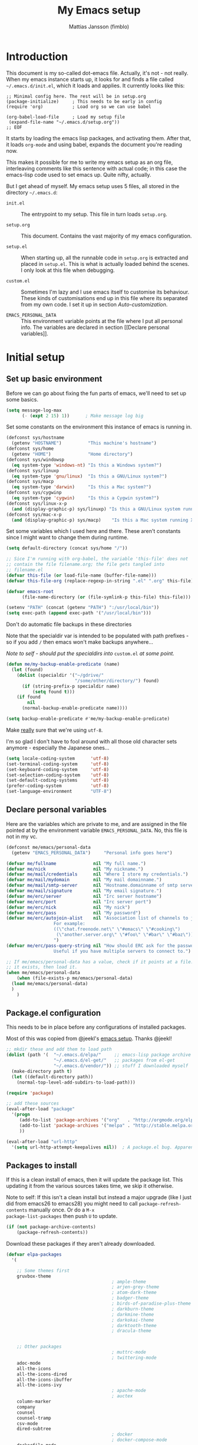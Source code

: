 
#+TITLE:      My Emacs setup
#+AUTHOR:     Mattias Jansson (fimblo)
#+EMAIL:      fimblo@yanson.org
#+OPTIONS:    toc:nil
#+STARTUP:    fold

#+BEGIN_COMMENT
Not exported

To create a code block structure, C-c C-, will create the following
text and place the cursor after the first statement. Typing '<s'
followed by <tab> should do the same thing, but for some reason it
doesn't work right now.

To narrow to the code block, go into it and hit C-c '. Given that you
specified a language after the text #+BEGIN_SRC, you will get that
major mode with all bells and whistles you're used to.

#+END_COMMENT

* Introduction

This document is my so-called dot-emacs file. Actually, it's not -
not really. When my emacs instance starts up, it looks for and finds
a file called =~/.emacs.d/init.el=, which it loads and applies. It
currently looks like this:

#+BEGIN_SRC 
  ;; Minimal config here. The rest will be in setup.org
  (package-initialize)     ; This needs to be early in config
  (require 'org)           ; Load org so we can use babel

  (org-babel-load-file     ; Load my setup file
   (expand-file-name "~/.emacs.d/setup.org"))
  ;; EOF
#+END_SRC

It starts by loading the emacs lisp packages, and activating
them. After that, it loads =org-mode= and using babel, expands the
document you're reading now.

This makes it possible for me to write my emacs setup as an org
file, interleaving comments like this sentence with actual code; in
this case the emacs-lisp code used to set emacs up. Quite nifty,
actually.

But I get ahead of myself. My emacs setup uses 5 files, all stored
in the directory =~/.emacs.d=:

- =init.el= ::

  The entrypoint to my setup. This file in turn loads =setup.org=.

- =setup.org= ::

  This document. Contains the vast majority of my emacs configuration.

- =setup.el= ::

  When starting up, all the runnable code in =setup.org= is
  extracted and placed in =setup.el=. This is what is actually
  loaded behind the scenes. I only look at this file when debugging.

- =custom.el= ::

  Sometimes I'm lazy and I use emacs itself to customise its
  behaviour. These kinds of customisations end up in this file where
  its separated from my own code. I set it up in section
  [[Auto-customization]].

- =EMACS_PERSONAL_DATA= ::

  This environment variable points at the file where I put all
  personal info. The variables are declared in section [[Declare
  personal variables]].

* Initial setup
** Set up basic environment

Before we can go about fixing the fun parts of emacs, we'll need to
set up some basics.

#+BEGIN_SRC emacs-lisp
  (setq message-log-max
        (- (expt 2 15) 1))      ; Make message log big
#+END_SRC

Set some constants on the environment this instance of emacs is
running in.

#+BEGIN_SRC emacs-lisp
  (defconst sys/hostname
    (getenv "HOSTNAME")          "This machine's hostname")
  (defconst sys/home
    (getenv "HOME")              "Home directory")
  (defconst sys/windowsp
    (eq system-type 'windows-nt) "Is this a Windows system?")
  (defconst sys/linuxp
    (eq system-type 'gnu/linux)  "Is this a GNU/Linux system?")
  (defconst sys/macp
    (eq system-type 'darwin)     "Is this a Mac system?")
  (defconst sys/cygwinp
    (eq system-type 'cygwin)     "Is this a Cygwin system?")
  (defconst sys/linux-x-p
    (and (display-graphic-p) sys/linuxp) "Is this a GNU/Linux system running X?")
  (defconst sys/mac-x-p
    (and (display-graphic-p) sys/macp)    "Is this a Mac system running X?")
#+END_SRC

Set some variables which I used here and there. These aren't
constants since I might want to change them during runtime.

#+BEGIN_SRC emacs-lisp
  (setq default-directory (concat sys/home "/"))

  ;; Sice I'm running with org-babel, the variable 'this-file' does not
  ;; contain the file filename.org; the file gets tangled into
  ;; filename.el
  (defvar this-file (or load-file-name (buffer-file-name)))
  (defvar this-file-org (replace-regexp-in-string ".el" ".org" this-file))

  (defvar emacs-root
        (file-name-directory (or (file-symlink-p this-file) this-file)))

  (setenv "PATH" (concat (getenv "PATH") ":/usr/local/bin"))
  (setq exec-path (append exec-path '("/usr/local/bin")))
#+END_SRC

Don't do automatic file backups in these directories

Note that the specialdir var is intended to be populated with path
prefixes - so if you add =/= then emacs won't make backups
anywhere...

/Note to self - should put the specialdirs into/ =custom.el= /at some
point./

#+BEGIN_SRC emacs-lisp
  (defun me/my-backup-enable-predicate (name)
    (let (found)
      (dolist (specialdir '("~/gdrive/"
                            "/some/other/directory/") found)
        (if (string-prefix-p specialdir name)
            (setq found t)))
      (if found
          nil
        (normal-backup-enable-predicate name))))

  (setq backup-enable-predicate #'me/my-backup-enable-predicate)
#+END_SRC

Make _really_ sure that we're using =utf-8=.

I'm so glad I don't have to fool around with all those old
character sets anymore - especially the Japanese ones...

#+BEGIN_SRC emacs-lisp
  (setq locale-coding-system      'utf-8)
  (set-terminal-coding-system     'utf-8)
  (set-keyboard-coding-system     'utf-8)
  (set-selection-coding-system    'utf-8)
  (set-default-coding-systems     'utf-8)
  (prefer-coding-system           'utf-8)
  (set-language-environment       "UTF-8")
#+END_SRC

** Declare personal variables

Here are the variables which are private to me, and are assigned in
the file pointed at by the environment variable
=EMACS_PERSONAL_DATA=. No, this file is not in my vc.

#+BEGIN_SRC emacs-lisp
  (defconst me/emacs/personal-data
    (getenv "EMACS_PERSONAL_DATA")     "Personal info goes here")

  (defvar me/fullname              nil "My full name.")
  (defvar me/nick                  nil "My nickname.")
  (defvar me/mail/credentials      nil "Where I store my credentials.")
  (defvar me/mail/mydomain         nil "My mail domainname.")
  (defvar me/mail/smtp-server      nil "Hostname.domainname of smtp server.")
  (defvar me/mail/signature        nil "My email signature.")
  (defvar me/erc/server            nil "Irc server hostname")
  (defvar me/erc/port              nil "Irc server port")
  (defvar me/erc/nick              nil "My nick")
  (defvar me/erc/pass              nil "My password")
  (defvar me/erc/autojoin-alist    nil "Association list of channels to join.
					For example:
					((\"chat.freenode.net\" \"#emacs\" \"#cooking\")
					 (\"another.server.org\" \"#foo\" \"#bar\" \"#baz\"))
					")
  (defvar me/erc/pass-query-string nil "How should ERC ask for the password?
					Useful if you have multiple servers to connect to.")

  ;; If me/emacs/personal-data has a value, check if it points at a file. If
  ;; it exists, then load it.
  (when me/emacs/personal-data
      (when (file-exists-p me/emacs/personal-data)
	(load me/emacs/personal-data)
	)
      )

#+END_SRC

** Package.el configuration

This needs to be in place before any configurations of installed
packages.

Most of this was copied from @jeekl's [[https://github.com/jeekl/dotfiles/blob/master/emacs.d/emacs.org][emacs setup]]. Thanks @jeekl!

#+BEGIN_SRC emacs-lisp
  ;; mkdir these and add them to load path
  (dolist (path '(  "~/.emacs.d/elpa/"     ;; emacs-lisp package archive
                    "~/.emacs.d/el-get/"   ;; packages from el-get
                    "~/.emacs.d/vendor/")) ;; stuff I downloaded myself
    (make-directory path t)
    (let ((default-directory path))
      (normal-top-level-add-subdirs-to-load-path)))

  (require 'package)

  ;; add these sources
  (eval-after-load "package"
    '(progn
       (add-to-list 'package-archives '("org"   . "http://orgmode.org/elpa/"))
       (add-to-list 'package-archives '("melpa" . "http://stable.melpa.org/packages/"))
       ))

  (eval-after-load "url-http"
    '(setq url-http-attempt-keepalives nil))  ; A package.el bug. Apparently.
#+END_SRC

** Packages to install

If this is a clean install of emacs, then it will update the package
list. This updating it from the various sources takes time, we skip it
otherwise.

Note to self: If this isn't a clean install but instead a major
upgrade (like I just did from emacs26 to emacs28) you might need to
call =package-refresh-contents= manually once. Or do a =M-x
package-list-packages= then push =U= to update.

#+begin_src emacs-lisp
  (if (not package-archive-contents)
      (package-refresh-contents))
#+end_src


Download these packages if they aren't already downloaded.

#+BEGIN_SRC emacs-lisp
  (defvar elpa-packages
    '(

      ;; Some themes first
      gruvbox-theme
                                          ; ample-theme
                                          ; arjen-grey-theme
                                          ; atom-dark-theme
                                          ; badger-theme
                                          ; birds-of-paradise-plus-theme
                                          ; darkburn-theme
                                          ; darkmine-theme
                                          ; darkokai-theme
                                          ; darktooth-theme
                                          ; dracula-theme


      ;; Other packages
                                          ; muttrc-mode
                                          ; twittering-mode
      adoc-mode
      all-the-icons
      all-the-icons-dired
      all-the-icons-ibuffer
      all-the-icons-ivy
                                          ; apache-mode
                                          ; auctex
      column-marker
      company
      counsel
      counsel-tramp
      csv-mode
      dired-subtree
                                          ; docker
                                          ; docker-compose-mode
      dockerfile-mode
                                          ; docker-tramp
      dumb-jump
      editorconfig
      flycheck
      graphviz-dot-mode
      htmlize
      iedit
      json-mode
      js2-mode
      load-theme-buffer-local
      magit
      mpg123
      markdown-mode
      olivetti
      org-bullets
      perl-doc
      projectile
      highlight-parentheses
      rainbow-mode
      spaceline
      spaceline-all-the-icons
      ssh-config-mode
      swiper
      tide
      treemacs                       ; A tree style file explorer package
      treemacs-all-the-icons         ; all-the-icons integration for treemacs
      treemacs-magit                 ; Magit integration for treemacs
      treemacs-projectile            ; Projectile integration for treemacs
      typescript-mode

      web-mode
      yaml-mode

      ;; Modes for editing chrome textboxes in emacs.
                                          ; atomic-chrome
                                          ; gmail-message-mode
                                          ; edit-server


      )
    "These packages are installed if necessary."
    )

  (dolist (pkg elpa-packages)
    (when (and (not (package-installed-p pkg))
               (assoc pkg package-archive-contents))
      (package-install pkg)))

  (defun me/package-list-unaccounted-packages ()
    "Like `package-list-packages', but shows only the packages that
    are installed and are not in `elpa-packages'.  Useful for
    cleaning out unwanted packages."
    (interactive)
    (package-show-package-list
     (remove-if-not (lambda (x) (and (not (memq x elpa-packages))
                                     (not (package-built-in-p x))
                                     (package-installed-p x)))
                    (mapcar 'car package-archive-contents))))
#+END_SRC

** Load code in vendor/

Sometimes, the emacs modules aren't available on melpa, but I have the
source file. When this happens, I place it in my =vendor/= folder. All
=.el= files are loaded on startup.

#+begin_src emacs-lisp
  (defun me/load-directory (dir)
    (let ((load-it (lambda (f)
                     (load-file (concat (file-name-as-directory dir) f)))
                   ))
      (mapc load-it (directory-files dir nil "\\.el$"))))
  (me/load-directory (concat emacs-root "/vendor/"))
#+end_src

** Auto-customization

Move all customization stuff to another file.

#+BEGIN_SRC emacs-lisp
  (setq custom-file "~/.emacs.d/custom.el")
  (load custom-file 'noerror)
#+END_SRC

** Emacs server

The emacs server is useful if you use emacs for many things, and
you want each session to share buffers and state. Startup time is
minimal too.

#+BEGIN_SRC emacs-lisp
  (require 'server)
  (load "server")
  (unless (server-running-p) (server-start))
#+END_SRC

* UI

Setting up the User interface so that it works the way /I/ like it.

** Basic look and feel

Configuration basics.

#+BEGIN_SRC emacs-lisp
  (setq initial-major-mode 'org-mode)     ; org-mode for the initial
                                          ; *scratch* window
  (setq default-major-mode 'org-mode)     ; default mode is org-mode

  (setq fci-rule-column 80)               ; fill column
  (setq inhibit-startup-message t)        ; no startup message
  (setq initial-scratch-message nil)      ; no *scratch* message
  (setq line-number-mode t)               ; show line number
  (setq column-number-mode t)             ; show current column
  (global-font-lock-mode 1)               ; syntax highlightning ON
  (setq transient-mark-mode t)            ; turn on transient-mark-mode
  (setq indicate-buffer-boundaries t)     ; visually show end of buffer
  (setq-default indicate-empty-lines t)   ; be even more obvious about it
  (setq remove-help-window t)             ; kill completion-window when
                                          ; leaving minibuffer
  (setq insert-default-directory t)       ; get default dir in commands
  (setq enable-local-variables t)         ; enables local variables
  (setq compilation-window-height 10)     ; height of compilation window.
  (setq cursor-type 'bar)                 ; make cursor thin
  (tool-bar-mode -1)
  (menu-bar-mode -1)
  (context-menu-mode 1)                   ; right-click to get menu
  (fringe-mode nil)                       ; set default fringe

  (if (boundp 'scroll-bar-mode) (scroll-bar-mode -1))


  ;; Look and feel for all programming modes
  (add-hook 'prog-mode-hook
            (lambda ()
              (linum-mode 1)              ; show line number in margin
              (hl-line-mode 1)            ; highlight the current line
              (show-paren-mode t)         ; show matching parens
              )
            )
#+END_SRC

** Changes in default behaviour upon user action

The first section above was how emacs presents things to me. This
section is how it reacts to some of my commands.

#+BEGIN_SRC emacs-lisp
  (setq case-fold-search t)           ; ignore case in searches
  (setq compilation-ask-about-save 0) ; dont ask to save when compiling
  (setq apropos-do-all t)             ; show all funcs/vars in help
  (put 'downcase-region 'disabled nil); allow downcase-region commands
  (put 'upcase-region 'disabled nil)  ; allow downcase-region commands

  (setq next-line-add-newlines t)     ; C-n at eob opens new lines.
  (setq scroll-step 1)                ; Moving cursor down at bottom
                                      ; scrolls only a single line
  (setq sentence-end-double-space nil); I don't add two spaces after a
                                      ; period, this makes M-a and M-e
                                      ; work as intended.
#+END_SRC

Generally, I don't like programs asking me if I /really/ want to do
something I just told it to do. And if it must, I want that
interaction to be as non-intrusive as possible.

#+BEGIN_SRC emacs-lisp
  (defun me/dummy-ring-bell-function () nil)    ; replace beep with visible bell
  (setq ring-bell-function `me/dummy-ring-bell-function)

  (fset 'yes-or-no-p 'y-or-n-p)                 ; y or n instead of yes or no
  (setq confirm-nonexistent-file-or-buffer nil) ; just open new buffers
  (setq kill-buffer-query-functions             ; dont ask to kill live buffers
        (remq 'process-kill-buffer-query-function
              kill-buffer-query-functions))
  (put 'eval-expression 'disabled nil)          ; no confirm on eval-expression

#+END_SRC

Link X's primary selection and clipboard to interplay with emacs.

#+begin_src emacs-lisp
  (if sys/linux-x-p
      (progn
        ;; after copy Ctrl+c in Linux X11, you can paste by `yank' in emacs
        (setq select-enable-clipboard t)
        ;; after mouse selection in X11, you can paste by `yank' in emacs
        (setq select-enable-primary t)
        )
    )
#+end_src

** Mouse behaviour

Get the mouse to work in emacs instances running in a terminal, and
other mouse configuration.

#+BEGIN_SRC emacs-lisp
  (xterm-mouse-mode t)                  ; Support mouse in xterms
  (setq mouse-wheel-mode t)             ; support mouse wheel
  (setq mouse-wheel-follow-mouse t)     ; scrolls mouse pointer position, not pointer
#+END_SRC

** Time and date

Get emacs to display time and date.

#+BEGIN_SRC emacs-lisp
  (display-time)
  (setq display-time-day-and-date t)
  (setq display-time-24hr-format t)
#+END_SRC

Set up time and date the way I like it.

#+begin_src emacs-lisp
  ;; I want weeks to start on Mondays rather than Sundays in
  ;; =M-x calendar=.
  (setq calendar-week-start-day 1)

  (setq calendar-date-style 'iso)     ;; yyyy-mm-dd
  (setq calendar-date-display-form    ;; 13 Jun 2001
        '((if dayname
              (concat dayname ", "))
          day " " monthname " " year))

  (setq calendar-time-display-form
          '(24-hours ":" minutes))
#+end_src

** Indentation

Generally, get emacs to indent in multiples of 2 or 4
spaces. Also - avoid inserting tabs.

#+BEGIN_SRC emacs-lisp
  (setq standard-indent 2)
  (setq-default indent-tabs-mode nil)
  (setq-default tab-width 4)
  (setq tab-width 4)
  (setq-default tab-stop-list
                (mapcar #'(lambda (x) (* x 4))
                        (cdr (reverse
                              (let (value)
                                (dotimes (number 32 value)
                                  (setq value (cons number value))))))))

  (setq perl-continued-brace-offset -2)
  (setq perl-continued-statement-offset 2)
  (setq perl-indent-level 2)
  (setq perl-label-offset -1)
  (setq sh-basic-offset 2)
  (setq sh-indentation 2)
#+END_SRC

** Colours, fonts and stuff

Apparently loading a theme using =load-theme= overlays the new
theme onto whatever was there before. This might be useful at
times, but I find it easier when I get exactly the theme I select.

Anyway, the advice function below makes =load-theme= behave the way I
like.

#+BEGIN_SRC emacs-lisp
  (defadvice load-theme (before clear-previous-themes activate)
    "Clear existing theme settings instead of layering them"
    (mapc #'disable-theme custom-enabled-themes))

  (load-theme 'tsdh-dark)
#+END_SRC

The default look and feel of the theme I use (=tsdh-dark=) has a few
details which I think doesn't look quite right. Fixing it here.

#+BEGIN_SRC emacs-lisp
  ;; Make background color a bit lighter..
  (set-face-attribute 'default nil :background "gray21")

  ;; so that the region face can be set to black
  (set-face-attribute 'region nil :extend t :background "black")

  ;; and the highlight face can also be black
  (set-face-attribute 'highlight nil :background "black")

  ;; For some reason, when searching with isearch, the highlighted color
  ;; is pink. Making it, and the secondary highlight (all the other
  ;; instances of the same search string outside of the currently
  ;; selected one) a bit less... interesting.
  (set-face-attribute 'isearch nil
                      :background "saddle brown"
                      :foreground "white smoke")
  (set-face-attribute 'lazy-highlight nil :background "LightSalmon4")

  ;; comments in italics
  (set-face-attribute font-lock-comment-face nil :slant 'italic)

  ;; Fringe in the same color as default.
  (set-face-attribute 'fringe nil
                      :foreground (face-foreground 'default)
                      :background (face-background 'default))
#+END_SRC

Make the highlighted line a tad darker than the default background.

#+BEGIN_SRC emacs-lisp
  (eval-after-load "hl-line"
    '(set-face-attribute 'hl-line nil :background "grey10"))
#+END_SRC


For the longest time, I've for some reason enjoyed writing much
more in traditional word processors like Google Docs, Openoffice,
MSWord even if I've been an emacs user for decades. I never really
understood why until I realised that it had to do with the UI. By
changing the font into something with serifs, and writing in the
"middle" of the buffer window, I discovered that writing became
more enjoyable for me in an emacs environment.

The code block below toggles between prose and code mode.

/By the way - to use this without modification you'll need the font
Noto-serif./

#+BEGIN_SRC emacs-lisp
  (defvar me/write-state "nowrite")
  (defvar me/face-cookie nil)
  (defun me/write-toggle ()
    "Toggles write-state of current buffer.

     Write-state defaults to nil, but when activated, does the following:
     - Changes the cursor to a short horizontal line
     - Changes the font to Noto Serif
     - Removes hl-line-mode
     - Activates Olivetti-mode

     Toggling again reverts the changes."

    (interactive)
    (if (string= me/write-state "write")
        (progn
          (message "write-state")
          (setq cursor-type 'bar)
          (variable-pitch-mode 0)
          (face-remap-remove-relative me/face-cookie) ; revert to old face
          (hl-line-mode 1)
          (olivetti-mode -1)
          (setq me/write-state "nowrite"))
      (progn
        (message "not write-state")
        (setq cursor-type '(hbar . 2))
        (variable-pitch-mode 1)
        (setq me/face-cookie              ; when changing face, save old
              (face-remap-add-relative   ; face in a cookie.
               'default
               '(:family "Noto Serif")))
        (hl-line-mode -1)
        (olivetti-mode 1)
        (setq me/write-state "write"))))
#+END_SRC

** Display key bindings

=which-key= is a minor mode which shows the key bindings following any
incomplete key command in a pop-up.

To page between options, hit =C-h=, then you can see options in the
mini-buffer.

#+begin_src emacs-lisp
  (require 'which-key)

  (setq which-key-idle-delay 1.5)

  ;; With this option, I can hit ctrl-h to get which-key to activate
  ;; earlier than the delay timer
  (setq which-key-show-early-on-C-h t)

  (which-key-mode)
  (which-key-setup-side-window-right-bottom)
#+end_src

** Icons and modeline

This is just eye-candy for the most part. But icons in dired and a
newer modeline just looks nice.

#+BEGIN_SRC emacs-lisp
  (require 'all-the-icons)
  (add-hook 'dired-mode-hook 'all-the-icons-dired-mode)

  ;; make modeline a little nicer
  (require 'spaceline-config)

                                          ; for a slightly fancier theme
  (spaceline-all-the-icons-theme)

  ;; for a simpler but nice theme
  ;;(spaceline-emacs-theme)

  ;; add icons to ivy
  (all-the-icons-ivy-setup)
#+END_SRC


The first time you run this on your system, you'll need to run this
command manually:

#+begin_example
M-x all-the-icons-install-fonts
#+end_example

** Highlight parens

In all programming modes, make parenthesis pairs stand out.

#+begin_src emacs-lisp
  (setq highlight-parentheses-colors '("green"
                                       "gold"
                                       "red"
                                       "medium spring green"
                                       "cyan"
                                       "dark orange"
                                       "deep pink"))


  (add-hook 'prog-mode-hook 'highlight-parentheses-mode)

  (eval-after-load "highlight-parentheses-mode"
    '(set-face-attribute 'highlight-parentheses-highlight nil :weight bold))

#+end_src

** External stuff

How emacs interacts with the world outside of it.

#+BEGIN_SRC emacs-lisp
  (setq tramp-default-method "ssh")
  (setq browse-url-browser-function 'browse-url-chromium)

  ;; If on MacOS
  (if (eq system-type 'darwin)
      (setq browse-url-browser-function 'browse-url-default-macosx-browser)
    )

  ;; Use Emacs built-in lisp ls so dired works on all platforms (bsd, gnu, etc)
  (setq ls-lisp-use-insert-directory-program nil)

  ;; make scripts executable if they aren't already
  (add-hook 'after-save-hook
            'executable-make-buffer-file-executable-if-script-p)
#+END_SRC

** Map Suffixes with modes

Auto-set mode for these file suffixes.

#+BEGIN_SRC emacs-lisp
  (setq auto-mode-alist
        (append
         (list
          '("Dockerfile"            . dockerfile-mode      )
          '("\\.md"                 . markdown-mode        )
          '("\\.xml"                . xml-mode             )
          '("\\.pp"                 . puppet-mode          )
          '("\\.html"               . html-mode            )
          '("\\.xsl"                . xml-mode             )
          '("\\.cmd"                . cmd-mode             )
          '("\\.bat"                . cmd-mode             )
          '("\\.wiki"               . wikipedia-mode       )
          '("\\.org.txt"            . org-mode             )
          '("\\.txt"                . indented-text-mode   )
          '("\\.php"                . php-html-helper-mode )
          '("\\.fvwm2rc"            . shell-script-mode    )
          '("tmp/mutt-"             . message-mode         )
          '("\\.org"                . org-mode             )
          '("\\.asciidoc"           . adoc-mode            )
          '("\\.pm"                 . cperl-mode           )
          '("\\.pl"                 . cperl-mode           ))
         auto-mode-alist))

  ;; and ignore these suffixes when expanding
  (setq completion-ignored-extensions
        '(".o" ".elc" ".class" "java~" ".ps" ".abs" ".mx" ".~jv" ))
#+END_SRC

The above works if you only look at the file suffix - but after
loading, emacs will look at the first line of the file (if
appropriate) and see if there is a hashbang specifying an
interpreter. If that interpreter is in =interpreter-mode-alist=, it
will use the mode specified there.

Since =perl-mode= is the default, Perl scripts starting with the
line =#!/bin/bin/perl= will be associated with that despite
the instructions in =auto-mode-alist=, so we need to add the
mapping =(perl . cperl-mode)= in the =interpreter-mode-alist=.

#+BEGIN_SRC emacs-lisp
  (add-to-list 'interpreter-mode-alist '("perl" . cperl-mode))
#+END_SRC

** Em and En-dash

I want to be able to insert the em-dash and the en-dash symbols in my
writing.

#+BEGIN_SRC emacs-lisp
  (defun me/insert-em-dash ()
    "Insert an em-dash"
    (interactive)
    (insert "—"))

  (defun me/insert-en-dash ()
    "Insert an em-dash"
    (interactive)
    (insert "–"))

#+END_SRC

** Display lambda symbol

In python, emacs-lisp and org-mode, replace all instances of the
string 'lambda' with the character λ.

Not only is this pretty, it saves some space on the screen :)

#+BEGIN_SRC emacs-lisp
  ;; courtesy of stefan monnier on c.l.l
  (defun sm-lambda-mode-hook ()
    (font-lock-add-keywords
     nil `(("\\<lambda\\>"
            (0 (progn (compose-region (match-beginning 0) (match-end 0)
                                      ,(make-char 'greek-iso8859-7 107))
                      nil))))))
  (add-hook 'python-mode-hook 'sm-lambda-mode-hook)
  (add-hook 'emacs-lisp-mode-hook 'sm-lambda-mode-hook)
  (add-hook 'org-mode-hook 'sm-lambda-mode-hook)
#+END_SRC

* Modes - Emacs behaviour

** Atomic-chrome

A nifty tool which enables me to edit text areas in google chrome
inside of an emacs frame. To get this to work, make sure you
install [[https://chrome.google.com/webstore/detail/atomic-chrome/lhaoghhllmiaaagaffababmkdllgfcmc][the Atomic-chrome extension]] for Google chrome. Apparently
there's another extension you could use for firefox too.

#+BEGIN_SRC emacs-lisp
  ;; (require 'atomic-chrome)
  ;; (atomic-chrome-start-server)
  ;; (setq atomic-chrome-buffer-open-style 'frame)
  ;; (setq atomic-chrome-extension-type-list '(atomic-chrome))
  ;;(setq atomic-chrome-default-major-mode 'markdown-mode)
#+END_SRC

** Comint-mode

=Comint-mode= is essential for emacs to interact with another
process - like the shell, or a database user interface (sqsh, isql,
etc).

#+BEGIN_SRC emacs-lisp
  (ansi-color-for-comint-mode-on)         ; interpret and use ansi color codes 
                                          ; in shell output windows
  (custom-set-variables
   '(comint-scroll-to-bottom-on-input t)  ; always insert at the bottom
   '(comint-scroll-to-bottom-on-output t) ; always add output at the bottom
   '(comint-scroll-show-maximum-output t) ; scroll to show max possible output
   '(comint-completion-autolist t)        ; show completion list when ambiguous
   '(comint-input-ignoredups t)           ; no duplicates in command history
   '(comint-completion-addsuffix t)       ; insert space/slash after file completion
   )
#+END_SRC

** Company

This is my initial setup of company-mode, which lets me get a nice
auto-completion thing going when writing code.

#+BEGIN_SRC emacs-lisp
  (defun me/setup-company-mode ()
    (company-mode)
    (setq company-idle-delay 1)                ; small delay when proposing suggestions
    (setq company-minimum-prefix-length 2)     ; two characters before suggesting
    (setq company-selection-wrap-around t)     ; make suggestion list a ring
    (setq company-tooltip-align-annotations t) ; aligns annotation to the right hand side

    (set-face-attribute 'company-scrollbar-bg nil :background "#000000")
    (set-face-attribute 'company-scrollbar-fg nil :background "#332222")

    (set-face-attribute 'company-tooltip nil
                      :foreground (face-foreground 'default)
                      :background "grey10")

    (set-face-attribute 'company-tooltip-common nil ; the text I entered, common to all tips
                        :inherit font-lock-constant-face
                        )
    (set-face-attribute 'company-tooltip-selection nil ; the part which is selected
                        :inherit font-lock-function-name-face
                        :foreground "light salmon")
    )


    (add-hook 'prog-mode-hook 'me/setup-company-mode)


    (require 'color)

#+END_SRC

** CUA-mode

Cua-mode is normally used to make emacs act more like Windows
(control-c to copy, etc). I use a subset so that I can use
Cua-mode's nice rectangle functions in addition to the normal ones.

Cua's global-mark is really cool. This is what it says in the manual:

#+BEGIN_QUOTE
CUA mode also has a global mark feature which allows easy moving and
copying of text between buffers. Use C-S-<SPC> to toggle the global
mark on and off. When the global mark is on, all text that you kill or
copy is automatically inserted at the global mark, and text you type
is inserted at the global mark rather than at the current position.
#+END_QUOTE

Really useful for copying text from one buffer to another.

#+BEGIN_SRC emacs-lisp
  (cua-mode t)
  (setq cua-enable-cua-keys nil)               ; go with cua, but without c-x/v/c et al
  (setq shift-select-mode nil)                 ; do not select text when moving with shift.
  (setq cua-delete-selection nil)              ; dont kill selections on keypress
  (setq cua-enable-cursor-indications t)       ; customize cursor color

  (setq cua-normal-cursor-color "white")
  ;; if Buffer is...
  ;;(setq cua-normal-cursor-color "#15FF00")     ; R/W, then cursor is green
  ;;(setq cua-read-only-cursor-color "purple1")  ; R/O, then cursor is purple
  ;;(setq cua-overwrite-cursor-color "red")      ; in Overwrite mode, cursor is red
  ;;(setq cua-global-mark-cursor-color "yellow") ; in Global mark mode, cursor is yellow
#+END_SRC

** Dired-mode
*** Order to display files

In dired-mode, show directories first, then regular files. Dotfiles
before non-dotfiles. Also, open dired-mode in the simple
view. Toggle between simple and detailed view using =(=.

For more keybindings, see [[Dired keybindings]].

#+BEGIN_SRC emacs-lisp
  (setq dired-listing-switches "-aFhlv --group-directories-first")
  (add-hook 'dired-mode-hook 'dired-hide-details-mode)
  (add-hook 'dired-mode-hook 'toggle-truncate-lines)
#+END_SRC

This function makes it easy to toggle between showing dotfiles and
hiding them. I bound it in a section a bit further below to =.=.

#+BEGIN_SRC emacs-lisp
  (defvar me/dired-dotfiles-shown t "helper var for dired-dotfiles-toggle function." )
  (defun me/dired-dotfiles-toggle ()
    "Toggle for displaying or hiding hidden files."

    (interactive)
    (setq me/dired-dotfiles-shown
          (if me/dired-dotfiles-shown
              (progn
                (dired-sort-other "-Fhlv --group-directories-first")
                nil)
            (progn
              (dired-sort-other "-aFhlv --group-directories-first")
              t)
            )
          )
    )
#+END_SRC

*** Date format in Dired

So many worthless date formats. ISO 8601 simplifies things.

#+BEGIN_SRC emacs-lisp
(setq ls-lisp-format-time-list  '("%Y-%m-%d %H:%M" "%Y-%m-%d %H:%M")
      ls-lisp-use-localized-time-format t)
#+END_SRC

*** Wdired modifications

Enable changing permissions and creating directories using a =/= in
the filename in writable dired-mode (wdired).

By the way, use =C-x C-q= to enter wdired, and =C-c C-c= to exit.

#+BEGIN_SRC emacs-lisp
  (setq wdired-allow-to-change-permissions t)
  (setq wdired-create-parent-directories t)
#+END_SRC

** Erc-mode

I don't use IRC as much nowadays, but used this config when I did.

#+BEGIN_SRC emacs-lisp
  ;; set a max-size to a irc buffer...
  (setq erc-max-buffer-size 20000)

  ;; Make erc prompt show channelname.
  (setq erc-prompt
        (lambda ()
          (if (and (boundp 'erc-default-recipients) (erc-default-target))
              (erc-propertize (concat (erc-default-target) ">")
                              'read-only t 'rear-nonsticky t 'front-nonsticky t)
            (erc-propertize (concat "ERC>")
                            'read-only t 'rear-nonsticky t 'front-nonsticky t))))

  (defun me/start-irc ()
    "Connect to IRC."
    (interactive)
    (require 'erc)
    (erc-ssl
     :server me/erc/server
     :port me/erc/port
     :nick me/erc/nick
     :password me/erc/pass ; (read-passwd me/erc/pass-query-string)
     :full-name me/fullname)
    (setq erc-autojoin-channels-alist me/erc/autojoin-alist)
    )
#+END_SRC

** Editorconfig

Enable support for .editorconfig files as specified by
[[https://editorconfig.org/][editorconfig.org]].

#+begin_src emacs-lisp
  (require 'editorconfig)
  (add-hook 'prog-mode-hook 'editorconfig-mode)
#+end_src

Once enabled, emacs looks for a =.editorconfig= file (typically at the
root of a project directory) and applies the rules for all buffers
belonging to said project. Oh and afaict it's buffer-local, so that's
nice.

#+begin_example
root = true

[*]
charset = utf-8
end_of_line = lf
indent_size = 2
indent_style = space
insert_final_newline = true
max_line_length = 120
tab_width = 4
trim_trailing_whitespace = true
#+end_example

** Flycheck

I've been using =flymake= for decades, but this one seems
better. It's smarter about where it shows the errors/warnings for
one, and feels faster than =flymake=.

When troubleshooting =flycheck=, =flycheck-verify-setup= is a useful
command.

*** Basic configuration
#+BEGIN_SRC emacs-lisp
  (add-hook 'after-init-hook #'global-flycheck-mode)
#+END_SRC

*** Flycheck for Perl
Dependencies: =Perl::Critic::= (cpan)

#+BEGIN_SRC emacs-lisp
  (setq flycheck-perl-include-path '("." "lib") )

  ;; Perl critic levels of severity:
  ;; 1 - brutal
  ;; 2 - cruel
  ;; 3 - harsh
  ;; 4 - stern
  ;; 5 - gentle
  (setq flycheck-perlcritic-severity 5)
#+END_SRC

*** Flycheck for emacs-lisp
Dependencies: None

#+BEGIN_SRC emacs-lisp
  ;; Use load-path's path for flycheck
  (setq-default flycheck-emacs-lisp-load-path 'inherit)

  ;; Get rid of annoying checkdoc warnings
  (with-eval-after-load 'flycheck
    (setq-default flycheck-disabled-checkers '(emacs-lisp-checkdoc)))
#+END_SRC

*** Flycheck for bash
Dependencies: =shellcheck= (homebrew, apt, etc)

#+BEGIN_SRC emacs-lisp
  (add-hook 'sh-mode-hook 'flycheck-mode)
#+END_SRC

** Flyspell-mode

Spell-checker for emacs.

#+BEGIN_SRC emacs-lisp
  (setq ispell-program-name "aspell")
  (setq flyspell-mark-duplications-flag nil)
  (setq flyspell-consider-dash-as-word-delimiter-flag t)
#+END_SRC

** Ibuffer-mode

A nice list-buffer replacement.

#+BEGIN_SRC emacs-lisp
  (require 'ibuffer)

  (add-hook 'ibuffer-hook #'all-the-icons-ibuffer-mode)

  (add-hook 'ibuffer-hook
            (lambda ()
              (ibuffer-projectile-set-filter-groups)
              (unless (eq ibuffer-sorting-mode 'alphabetic)
                (ibuffer-do-sort-by-alphabetic))))
#+END_SRC

** Iedit

#+begin_src emacs-lisp
  (require 'iedit)
#+end_src

** Longlines-mode

#+BEGIN_SRC emacs-lisp
  (add-hook 'longlines-mode-hook
            (lambda()
              (auto-fill-mode -1)
              (longlines-show-hard-newlines)))
#+END_SRC

** Projectile-mode

Let Emacs become aware of software projects. What this means in
practice right now is that it looks up the directory hierarchy towards
root, looking for a VC root of some kind, and sets the project there.

#+BEGIN_SRC emacs-lisp

  ;; auto-load projectile upon startup
  (add-hook 'after-init-hook #'projectile-mode)

  ;; set projectile keybindings on load of projectile
  (add-hook 'projectile-mode-hook
            (lambda()
              (define-key projectile-mode-map (kbd "C-c p") 'projectile-command-map)
              ))
#+END_SRC

There's a lot to learn here - and integrations to other modes to
configure. For example:
- ivy
- magit
- ibuffer

** Swiper, Ivy and Counsel

For about six months, I tried Ido-mode and icomplete-mode, and
somehow they often made me feel more frustrated than helped. I was
introduced to Swiper and friends at an emacs-meetup, and will give
it a try for a while.

For keybindings, see: [[Swiper/Ivy/Counsel keybindings]]

#+BEGIN_SRC emacs-lisp
  (add-hook 'ivy-mode-hook
            (lambda()
              (setq ivy-use-virtual-buffers t
                    enable-recursive-minibuffers t
                    ivy-count-format "%d/%d ")

              (set-face-attribute 'ivy-current-match nil
                                  :background "black")
              (set-face-attribute 'ivy-minibuffer-match-face-1 nil
                                  :background "black"
                                  :foreground "#887733")
              (set-face-attribute 'ivy-minibuffer-match-face-2 nil
                                  :background "grey10"
                                  :foreground "#887733")
              (set-face-attribute 'ivy-minibuffer-match-face-3 nil
                                  :background "grey18"
                                  :foreground "#887733")
              (set-face-attribute 'ivy-minibuffer-match-highlight nil
                                  :background "black"
                                  :slant 'italic)
              )
            )
  (ivy-mode 1)
#+END_SRC

Since Ivy, Counsel and Swiper always come together, their individual
functionality always confuses me a bit. Here's what they do:
- Ivy ::  This is a completion framework. Given a list, it will
  present them and let you limit what is shown and ultimately select
  one item from the list.

  Here's an example from the docs. Evaluate the following code:
  #+begin_example
   (ivy-read "My buffers: " (mapcar #'buffer-name (buffer-list)))
  #+end_example

- Counsel :: A library which provides things to choose from. Like
  =counsel-find-file= or =counsel-describe-function=, which in turn
  uses Ivy to present the alternatives to me.

- Swiper :: A tool to search through the current buffer, replacing
  built-in functions like =isearch-forward=.



** Treemacs

When mob-programming over video, it's easier for others to follow
where I am if I have a sidebar showing where I am like in many other
editors. Giving treemacs a try.

There's many, many more options to modify should I want to, and they
can be found here.
- https://github.com/Alexander-Miller/treemacs#installation


#+begin_src emacs-lisp
  (require 'treemacs)

  (setq treemacs-hide-dot-git-directory     nil
        treemacs-recenter-after-file-follow t
        treemacs-recenter-after-tag-follow  t
        )


  (treemacs-follow-mode t)
  (treemacs-filewatch-mode t)
  (treemacs-fringe-indicator-mode 'always)


  (when treemacs-python-executable (treemacs-git-commit-diff-mode t))
  (pcase (cons (not (null (executable-find "git")))
               (not (null treemacs-python-executable)))
    (`(t . t)
     (treemacs-git-mode 'deferred))
    (`(t . _)
     (treemacs-git-mode 'simple)))

  (treemacs-hide-gitignored-files-mode nil)
#+end_src

It's the little things. Quickly, I got really tired of how invoking
treemacs-mode moved the cursor (and window focus) away from whatever I
was doing and into the treemacs window. I understand that normally,
the reason for opening treemacs was to be able to navigate the tree,
and that having the cursor auto-moved there accomplishes this. But in
my case, I want it open mostly for my colleagues - as a hint of where
I am in the project space.

So this little function changes the default behaviour to keep the
focus in place.

#+begin_src emacs-lisp
  (defun me/toggle-treemacs ()
    "Invoking treemacs moves the window selection to the treemacs
  window and away from whatever I was doing. I want the sidebar to
  just appear without any other changes."

    (interactive)
    (let ((old-win (selected-window)))
      (treemacs)
      (select-window old-win)
      )
    )
#+end_src

Treemacs keybindings can be found here: [[Treemacs keybindings]].

** Visual-line-mode

Make it easy to set margin on visual-line-mode regardless of frame
size.

#+BEGIN_SRC emacs-lisp
  (defvar visual-wrap-column nil)

  (defun set-visual-wrap-column (new-wrap-column &optional buffer)
    "Force visual line wrap at NEW-WRAP-COLUMN in BUFFER (defaults
       to current buffer) by setting the right-hand margin on every
       window that displays BUFFER.  A value of NIL or 0 for
       NEW-WRAP-COLUMN disables this behavior."
    (interactive (list (read-number "New visual wrap column, 0 to disable: "
                                    (or visual-wrap-column fill-column 0))))
    (if (and (numberp new-wrap-column)
             (zerop new-wrap-column))
        (setq new-wrap-column nil))
    (with-current-buffer (or buffer (current-buffer))
      (visual-line-mode t)
      (set (make-local-variable 'visual-wrap-column) new-wrap-column)
      (add-hook 'window-configuration-change-hook 'update-visual-wrap-column nil t)
      (let ((windows (get-buffer-window-list)))
        (while windows
          (when (window-live-p (car windows))
            (with-selected-window (car windows)
              (update-visual-wrap-column)))
          (setq windows (cdr windows))))))

  (defun update-visual-wrap-column ()
    (if (not visual-wrap-column)
        (set-window-margins nil nil)
      (let* ((current-margins (window-margins))
             (right-margin (or (cdr current-margins) 0))
             (current-width (window-width))
             (current-available (+ current-width right-margin)))
        (if (<= current-available visual-wrap-column)
            (set-window-margins nil (car current-margins))
          (set-window-margins nil (car current-margins)
                              (- current-available visual-wrap-column))))))
#+END_SRC

* Modes - Language specific
** Mail and Mutt mode
*** Basics

First some settings to get mail to work.

#+BEGIN_SRC emacs-lisp
  (require 'smtpmail)
  (require 'gnutls)

  ;;(setq smtpmail-auth-credentials '(("smtp.gmail.com" 25 "USERNAME" "PASSWORD")))
  ;;(setq smtpmail-debug-info t)
  (setq message-send-mail-function 'smtpmail-send-it)
  (setq send-mail-function 'smtpmail-send-it)
  (setq smtpmail-debug-info t)
  (setq mail-host-address me/mail/mydomain)
  (setq smtpmail-local-domain me/mail/mydomain)
  (setq smtpmail-sendto-domain me/mail/mydomain)
  (setq smtpmail-smtp-server me/mail/smtp-server)
  (setq smtpmail-auth-credentials me/mail/credentials)
  (setq smtpmail-smtp-service 587)
  (setq smtpmail-warn-about-unknown-extensions t)
  (setq starttls-extra-arguments nil)
  (setq starttls-use-gnutls t)
  (setq user-full-name me/fullname)
  (setq mail-default-headers
        (concat
         "CC:\n"
         "BCC:\n"
         "X-RefLink: http://tinyurl.com/bprfeg\n"
         "User-Agent: " (mapconcat 'identity (cl-subseq (split-string (emacs-version) " ") 0 3) " ") "\n"
         ))
  (setq mail-signature me/mail/signature)
#+END_SRC

*** Good to know

Oh and before I forget - when I flub my password, use the following
to drop all credentials.

#+BEGIN_SRC
        M-x auth-source-forget-all-cached
#+END_SRC

*** Mail hook

A hook to set things up nicely for mutt.

For keybindings, see [[Mail keybindings]].

#+BEGIN_SRC emacs-lisp
  (defun me/mutt-mode-hook ()
    (visual-line-mode)
    (orgstruct-mode)
    )
  (add-hook 'message-mode-hook 'me/mutt-mode-hook)
#+END_SRC

** Adoc-mode-hook

For reading asciidoc files.

#+BEGIN_SRC emacs-lisp
  (add-hook 'adoc-mode-hook
            (lambda()
              (auto-fill-mode -1)
              (visual-line-mode)))
#+END_SRC

** Python-mode

#+BEGIN_SRC emacs-lisp
  (add-hook 'python-mode-hook
            (lambda()
              (cond ((eq buffer-file-number nil)
                     (progn (interactive)
                            (goto-line 1)
                            (insert "#!/usr/bin/env python\n")
                            (insert "# -*- tab-width: 4 -*-\n")
                            )))))

#+END_SRC

** DNS-mode

A decade or so ago, I manually edited dns zone files a lot, and I
made frequent use of the $INCLUDE directive - meaning most dns zone
files didn't have a SOA post to increment. This resulted in an
error when saving.

I wrote this piece of advice to avoid this problem.

#+BEGIN_SRC emacs-lisp
  (defadvice dns-mode-soa-maybe-increment-serial (before maybe-set-increment)
    "if there is a dns soa post, increment it. Otherwise, just save"
    (save-excursion
      (beginning-of-buffer)
      (message "dns-mode-soa-auto-increment-serial %s"
               (setq dns-mode-soa-auto-increment-serial
                     (and (search-forward-regexp "IN[ ''\t'']+SOA" nil t)
                          (not (search-forward-regexp "@SERIAL@" nil t)))
                     )
               )
      )
    )

  (ad-activate 'dns-mode-soa-maybe-increment-serial)
#+END_SRC

** Org-mode

I love org-mode, even if I only use a fraction of its capabilities.

*** Some commands I keep on forgetting how to use:

- =(org-insert-structure-template)= ::

  Insert structure block with shortcut C-c C-, (like code, comment,
  etc). If region is selected, the structure will wrap around it.

- =(org-edit-special)= ::

  If in a structure block, C-c C-' spawns a separate window for
  editing the contents of the block. If code structure block, will set
  the right major mode. Exit using the same C-c C-' key sequence.

*** Basic configuration

#+BEGIN_SRC emacs-lisp
  ;; Basic config of Org
  (require 'org-install)
  (setq org-startup-indented t)
  (setq org-log-done 'time)

  (add-hook 'org-mode-hook
            (lambda ()
              (visual-line-mode)
              (flyspell-mode)
              (org-bullets-mode)
              (auto-fill-mode -1)))

  ;; My notes
  (setq org-directory (concat sys/home "/notes/"))
  (make-directory org-directory 1)
  (setq org-default-notes-file (concat org-directory "/notes.org"))

  ;; Editing code in Org
  (setq org-edit-src-content-indentation 2)
  (setq org-src-fontify-natively t)
  (setq org-src-tab-acts-natively t)

  ;; (setq org-fontify-whole-heading-line t)
  ;; (defun org-font-lock-ensure ()  ; This is apparently a bugfix. (?)
  ;;   (font-lock-fontify-buffer))
#+END_SRC

*** Org-bullets

Change how Org shows bullets - nice UTF-8 bullets instead of stars.

#+BEGIN_SRC emacs-lisp
  (setq org-hide-leading-stars t)           ; remove leading stars in org-mode
  (setq org-bullets t)                      ; activate said pretty bullets
#+END_SRC

*** Look and feel of org-blocks

Make the org-blocks (the code where the emacs-lisp is) a darker colour
than the default.

#+BEGIN_SRC emacs-lisp
  (set-face-attribute 'org-block-begin-line nil :background "grey10")
  (set-face-attribute 'org-block nil :background "grey16")
  (set-face-attribute 'org-block-end-line nil :background "grey10")
#+END_SRC

*** Executing code in shell blocks

#+begin_src emacs-lisp
  (org-babel-do-load-languages 'org-babel-load-languages '((shell . t)))
#+end_src

With the above configuration, I can run shell commands in my org-mode
files. All examples below prefixed with a =.= to force the interpreter
of this doc to _not_ evaluate it...

#+begin_example
.#+BEGIN_SRC shell :results output :exports results
.  echo hello
.#+END_SRC
#+end_example

... or even this:

#+begin_example
.#+BEGIN_SRC shell :results output :exports results
. ping -c 1 ping.sunet.se
.#+END_SRC
#+end_example

To execute the code, move the cursor into the block and hit =C-c=. It
will ask you if you really want to do this, then the output (marked
with =#RESULTS:=) will be placed immediately below the shell block.

#+begin_example
.#+BEGIN_SRC shell :results output :exports results
.  ping -c 1 ping.sunet.se
.#+END_SRC
.
.#+RESULTS:
.: PING ping.sunet.se (192.36.125.18): 56 data bytes
.: 64 bytes from 192.36.125.18: icmp_seq=0 ttl=251 time=16.815 ms
.: 
.: --- ping.sunet.se ping statistics ---
.: 1 packets transmitted, 1 packets received, 0.0% packet loss
.: round-trip min/avg/max/stddev = 16.815/16.815/16.815/0.000 ms
#+end_example

** Javascript-mode

See [[Tide-mode for Javascript]] or [[Tide-mode for JSX]] for more configuration stuff.

#+begin_src emacs-lisp
  (add-hook 'js-mode-hook 'js2-minor-mode)
#+end_src

** Java-mode

#+BEGIN_SRC emacs-lisp
  (defun me/java-mode-hook ()
    (c-add-style
     "my-java"
     '("java"
       (c-basic-offset . 2)))
    (c-set-style "my-java"))
  (add-hook 'java-mode-hook 'me/java-mode-hook)
#+END_SRC

** Cperl-mode

For keybindings, see [[Perl keybindings]].

*** Cperl indentation

Generally, I like how indentation is done in cperl, but one thing
which drives me nuts is when cperl decides that my one-line code like:
#+begin_example cperl
  if ( $a == 1 ) { print "hello"; }
#+end_example

Should be spaced out in the traditional way:

#+begin_example cperl
  if ( $a == 1 ) {
    print "hello";
  }
#+end_example

Of course I understand that one-liners can be jarring, but it's useful
at times. And I really don't want my editor to join the invisible
throngs of people who have opinions about my coding style.

So let's kill this behaviour before it gets out of hand.

#+begin_src emacs-lisp
  (setq cperl-break-one-line-blocks-when-indent nil)
#+end_src

It's useful to auto-indent when I press semicolon.

  #+begin_src emacs-lisp
  (setq cperl-autoindent-on-semi t)
  #+end_src


*** Some hairy cperl settings

Cperl-mode has more useful features than plain Perl-mode. Since
Perl-mode is autoloaded when opening files with perl suffixes, we
begin below by replacing perl-mode with cperl-mode.

I mentioned lots of useful features right? To turn most of them on,
set =cperl-hairy= to =t=. But this turns _all_ of the bells and
whistles on, so instead I activate only the stuff I want.

- =cperl-electric-parens= ::

  Setting this to =t=, I get auto-complete of the following paired
  symbols: =({[]})= and in special cases, like in the following code,
  the =<>= too.

- =cperl-electric-keywords= ::

  If set to =t= some keywords get auto-expanded. E.g. =if=, =while=,
  =for=, =unless=, =until=.

- =cperl-electric-linefeed= ::

  If set to =t=, hitting =C-j= inside of, say, the inner
  conditional parens will place the cursor inside the curly
  brackets with the right indentation.

  #+BEGIN_SRC emacs-lisp
    (defalias 'perl-mode 'cperl-mode)
    ;;(setq cperl-hairy t)
    (setq cperl-electric-parens nil)
    (setq cperl-electric-keywords nil)
    (setq cperl-electric-linefeed t)
  #+END_SRC

*** Cperl-hooks

Next, a cperl hook to set some stuff up.

- +First, load =flymake-mode= when cperl is started.+ I'm
  giving flycheck a chance for a while...

- Next, =cperl-mode= has quite aggressive syntax-highlighting,
  and its face for arrays and hashes are kind of ugly. Here I
  change it so it's slanted, unbolded and coloured.

#+BEGIN_SRC emacs-lisp
  (add-hook 'cperl-mode-hook
            (lambda () (progn
                         ;;(flymake-mode)
                         (flycheck-mode)

                         (set-face-italic 'cperl-array-face t)
                         (set-face-bold 'cperl-array-face nil)
                         (set-face-foreground 'cperl-array-face "yellow")
                         (set-face-background 'cperl-array-face nil)
                         (set-face-italic 'cperl-hash-face t)
                         (set-face-bold 'cperl-hash-face nil)
                         (set-face-foreground 'cperl-hash-face "red")
                         (set-face-background 'cperl-hash-face nil)
                         )
              )
            )
#+END_SRC

** Tide-mode (Typescript, Javascript, jsx and tsx)

I'll be re-using this function to initialise tide-mode with the
configuration I want in the following sections.

#+begin_src emacs-lisp
  (defun setup-tide-mode ()
    (interactive)
    (tide-setup)
    (flycheck-mode 1)           ; enable flycheck
    (setq flycheck-check-syntax-automatically '(save mode-enabled))
    (eldoc-mode 1)              ; show language item at point in the echo area
    (tide-hl-identifier-mode 1) ; highlight identical strings
    (company-mode 1)            ; turn on company mode
    )
#+end_src

*** Tide-mode for Typescript

#+BEGIN_SRC emacs-lisp
  ;; Associate typescript-mode with .ts files
  (add-to-list 'auto-mode-alist '("\\.ts\\'"  . typescript-mode))

  ;; When starting up typescript-mode:
  (add-hook 'typescript-mode-hook #'setup-tide-mode)
  (add-hook 'typescript-mode-hook
            (lambda ()
              (setq company-idle-delay 0.5)
              (local-set-key (kbd "C-M-,") 'me/insert-fat-comma)

              ;; I noticed that if I don't add editorconfig-apply after
              ;; setup-tide-mode, the editorconfig rules of the project
              ;; are overruled by what tide-mode thinks is good-looking
              ;; code. Very annoying. 

              (editorconfig-apply)
              ))

  ;; formats the buffer before saving
  (add-hook 'before-save-hook 'tide-format-before-save)
#+END_SRC

*** Tide-mode for Javascript

#+begin_src emacs-lisp
  (add-hook 'js-mode-hook #'setup-tide-mode)
  
  ;; configure javascript-tide checker to run after your default javascript checker
  ;(flycheck-add-next-checker 'javascript-eslint 'javascript-tide 'append)
#+end_src

*** Tide-mode for JSX

#+begin_src emacs-lisp
  (require 'web-mode)
  (add-to-list 'auto-mode-alist '("\\.jsx\\'" . web-mode))
  (add-hook 'web-mode-hook
            (lambda ()
              ;; configure jsx-tide checker to run after your default jsx checker
              (flycheck-add-mode 'javascript-eslint 'web-mode)
              (flycheck-add-next-checker 'javascript-eslint 'jsx-tide 'append)

              (when (string-equal "jsx" (file-name-extension buffer-file-name))
                (setup-tide-mode))))

#+end_src

*** Tide-mode for TSX

#+begin_src emacs-lisp
  (require 'web-mode)
  (add-to-list 'auto-mode-alist '("\\.tsx\\'" . web-mode))
  (add-hook 'web-mode-hook
            (lambda ()
              ;; enable typescript-tslint checker
              (flycheck-add-mode 'typescript-tslint 'web-mode)
              (when (string-equal "tsx" (file-name-extension buffer-file-name))
                (setup-tide-mode))))
#+end_src

** Other languages/types of text

Finally, a bunch of small hooks for various modes.

#+BEGIN_SRC emacs-lisp
  (add-hook 'css-mode-hook 'hexcolour-add-to-font-lock)
  (add-hook 'html-helper-mode-hook 'hexcolour-add-to-font-lock)
  (add-hook 'html-mode-hook 'hexcolour-add-to-font-lock)
  (add-hook 'text-mode-hook 'visual-line-mode)
#+END_SRC

* Interactive functions

Here's a bunch of functions, some of them written by me, most by
other people.

** Set frame title bar

Create a reasonable titlebar for emacs, which works on both windows
and unix. Note: assumes =HOSTNAME= is exported.

#+BEGIN_SRC emacs-lisp
  (defun me/create-title-format (user host)
    "Creates a window title string which works for both win and unix"
    (interactive)
    (list
     "<Emacs> " (getenv user) "@" (getenv host) ":"
     '(:eval
       (if buffer-file-name
           (replace-regexp-in-string
            sys/home
            "~"
            (buffer-file-name))
         (buffer-name))))
    )

  ;; Set window and icon title.
  (if (eq system-type 'windows-nt)
      (setq frame-title-format (me/create-title-format "USERNAME" "COMPUTERNAME"))
    (setq frame-title-format (me/create-title-format "USER" "HOSTNAME")))
#+END_SRC

** Buffer navigation functions

This function has been really useful for me, since I often find
myself wanting to jot something down in some trash buffer.

#+BEGIN_SRC emacs-lisp
  (defun me/switch-to-scratch ()
    "Switch to scratch buffer. Create one in `org-mode' if not exists."
    (interactive)
    (let ((previous (get-buffer "*scratch*")))
      (switch-to-buffer "*scratch*")
      ;; don't change current mode
      (unless previous (org-mode))))
#+END_SRC

Until lately, my emacs configuration was in
=~/.emacs-stuff/dot.emacs.el= which I symlinked to from
=~/.emacs.el=. Up until then (1992-2018), this function pointed at
this file, which was opened upon invocation.  Since switching to
[[https://justin.abrah.ms/emacs/literate_programming.html][literal]] emacs configuration using =org-babel=, I've modified it a
bit so that it opens =~/.emacs.d= and moves the pointer to
=setup.org=, which I open most often.

The function name isn't really correct anymore since it actually
doesn't open the file, but call me melodramatic - this name reminds
me of those other times. :)

#+BEGIN_SRC emacs-lisp
  (defun me/open-dot-emacs ()
    "Opens my main emacs configuration file."
    (interactive)
    (find-file emacs-root)
    (end-of-buffer)
    (search-backward (concat (file-name-base this-file-org)
                             (file-name-extension this-file-org t)))
    )
#+END_SRC

Ansi-term, when invoked, normally starts by asking which shell I
want. Since I go with =/bin/bash=, and I can have multiple
ansi-term sessions running simultaneously on different machines or
for different purposes, I replaced the query for what shell I want
with a name for the ansi-term buffer.

#+BEGIN_SRC emacs-lisp
  (defun me/ansi-term()
    "Starts an ansi-term with optional buffer name"

    (interactive)
    (let (string)
      (setq string
            (read-from-minibuffer
             "Enter terminal buffer name: "
             "ansi-term"))
      (ansi-term "/bin/bash" string)
      )
    )
#+END_SRC

I found this function at emacswiki.org, helping me jump to important
symbols in my buffer.

#+begin_src emacs-lisp
  (defun ido-goto-symbol (&optional symbol-list)
    "Refresh imenu and jump to a place in the buffer using Ido."
    (interactive)
    (unless (featurep 'imenu)
      (require 'imenu nil t))
    (cond
     ((not symbol-list)
      (let ((ido-mode ido-mode)
            (ido-enable-flex-matching
             (if (boundp 'ido-enable-flex-matching)
                 ido-enable-flex-matching t))
            name-and-pos symbol-names position)
        (unless ido-mode
          (ido-mode 1)
          (setq ido-enable-flex-matching t))
        (while (progn
                 (imenu--cleanup)
                 (setq imenu--index-alist nil)
                 (ido-goto-symbol (imenu--make-index-alist))
                 (setq selected-symbol
                       (ido-completing-read "Symbol? " symbol-names))
                 (string= (car imenu--rescan-item) selected-symbol)))
        (unless (and (boundp 'mark-active) mark-active)
          (push-mark nil t nil))
        (setq position (cdr (assoc selected-symbol name-and-pos)))
        (cond
         ((overlayp position)
          (goto-char (overlay-start position)))
         (t
          (goto-char position)))))
     ((listp symbol-list)
      (dolist (symbol symbol-list)
        (let (name position)
          (cond
           ((and (listp symbol) (imenu--subalist-p symbol))
            (ido-goto-symbol symbol))
           ((listp symbol)
            (setq name (car symbol))
            (setq position (cdr symbol)))
           ((stringp symbol)
            (setq name symbol)
            (setq position
                  (get-text-property 1 'org-imenu-marker symbol))))
          (unless (or (null position) (null name)
                      (string= (car imenu--rescan-item) name))
            (add-to-list 'symbol-names name)
            (add-to-list 'name-and-pos (cons name position))))))))
#+end_src

** DNS-related functions

The functions me/generate-ptr-records and me/sort-A-records were really
useful for me back when I managed Spotify's DNS manually in the
bad-old-days (which were in fact really good old days despite
having to deal with our chaos that was DNS :))

#+BEGIN_SRC emacs-lisp
  (defun me/generate-ptr-records (start-pos end-pos)
    "Finds DNS A-records in region, and for each one, creates a PTR
     record in a temporary buffer.

     The PTR posts are sorted into sections by domainname.

     If no region was set, finds all A-records from point to end of
     buffer."

    (interactive "r")
    (let (origin            ; to make the hostname a fqdn
          rgx               ; ugly regex matching an A-record

          hostname          ; one hostname
          ip                ; one IPv4 address
          oct-list          ; each IPv4 octet in a list
          first-octets      ; 'aaa.bbb.ccc'
          last-octet        ; 'ddd'
          comment           ; optional comment, if any

          ptr-rec           ; one generated PTR record
          list-of-ptr-recs  ; PTR records with first 3 octets in common
          ptr-hash          ; key first 3 octets, value list-of-ptr-recs
          )

      ;; if no region was set, work from point to end-of-buffer.
      (setq end-pos (if (= (point) (mark)) (end-of-buffer)))

      ;; Bring point to beginning of region if selection was made from
      ;; upper part of the buffer to the end.
      (if (> (point) (mark)) (exchange-point-and-mark))

      ;; Pads string to three chars
      (defun pad-octet (octet)
        (if (= (length octet) 3)
            octet
          (pad-octet (concat octet " "))))

      ;; Read Origin from minibuffer
      (setq origin
            (read-from-minibuffer
             "Enter $ORIGIN: "
             (chomp (shell-command-to-string (concat "hostname -d")))))
      (setq origin (if (string= (substring origin -1) ".") ; make fqdn
                       origin                              ; if not fqdn
                     (concat origin ".")))

      ;; Regexp matching an A-record with optional comment
      (setq rgx
            (concat
             ;; hostname part
             "^\\([[:alnum:]\.-]+\\)"
             ".*?"

             ;; followed by A
             "[ ''\t'']A[ ''\t'']+"
             ".*?"

             ;; followed by (very) loose definition of an ip address
             "\\([[:digit:]]+\.[[:digit:]]+\.[[:digit:]]+\.[[:digit:]]+\\)"

             ;; followed by an optional comment
             ".*?\\(;.*?\\)?$"))

      ;; Walk through region, picking up all A-records and putting them
      ;; into a hash, using first three octets as key
      (setq ptr-hash (make-hash-table :test 'equal))
      (while (search-forward-regexp rgx end-pos 1)
        (setq hostname (match-string 1))
        (setq ip (match-string 2))
        (setq comment (if (null (match-string 3)) "" (match-string 3)))

        (setq oct-list (split-string ip "\\."))
        (setq first-octets (mapconcat
                            (lambda (x) x)
                            (nreverse (cons "IN-ADDR.ARPA." (butlast oct-list 1)))
                            "."))
        (setq last-octet (nth 3 oct-list))

        ;; create a PTR record
        (setq ptr-rec (concat (pad-octet last-octet)
                              "  IN  PTR  "
                              hostname "." origin
                              " " comment))

        ;; put the PTR record into the correct list
        (setq list-of-ptr-recs (gethash first-octets ptr-hash))
        (setq list-of-ptr-recs
              (if (null list-of-ptr-recs)
                  (list ptr-rec)
                (cons ptr-rec list-of-ptr-recs)))

        ;; put the list
        (puthash first-octets list-of-ptr-recs ptr-hash)
        )

      (with-output-to-temp-buffer "ptr-records"
        (maphash
         (lambda (k v)
           (princ (format "\n$ORIGIN %s\n" k))
           (setq v (sort v (lambda (a b)
                             (< (string-to-number (car (split-string a " ")))
                                (string-to-number (car (split-string b " ")))))))
           (while (not (null v))
             (princ (format "%s\n" (pop v)))
             )
           )
         ptr-hash)
        )
      )
    )

  (defun me/sort-A-records (start-pos end-pos)
    "Given a DNS buffer containing a bunch of A-records, this
  function finds all records inside a region and sorts them by ip
  address. The output is placed in a temporary buffer called
  'sorted-ips'.

  Todo someday: support the GENERATE directive"
    (interactive "r")

    ;; --------------------------------------------------
    ;; Helper functions
    (defun eq-octet (a b index)
      (= (string-to-number (nth index a))
         (string-to-number (nth index b))))

    (defun lt-octet (a b index)
      (< (string-to-number (nth index a))
         (string-to-number (nth index b))))

    (defun sort-hash-by-ip (hashtable)
      (let (mylist)
        (setq mylist         ;; Create a list of ip-hostname pairs
              (let (mylist)
                (maphash
                 (lambda (kk vv)
                   (setq mylist (cons (list kk vv) mylist))) hashtable)
                mylist
                ))
        (sort mylist         ;; sort them by ip
              (lambda (y z)
                (setq y (split-string  (car y) "\\."))
                (setq z (split-string  (car z) "\\."))

                (if (eq-octet y z 0)
                    (if (eq-octet y z 1)
                        (if (eq-octet y z 2)
                            (lt-octet y z 3)
                          (lt-octet y z 2))
                      (lt-octet y z 1))
                  (lt-octet y z 0))
                )
              )
        )
      )

    ;; --------------------------------------------------
    ;; Main body starts here
    (let (iphash)
      ;; create hash
      (setq iphash (make-hash-table :test 'equal))

      ;; if no region selected, just grab all A-records from point.
      (setq end-pos (if (= (point) (mark)) (end-of-buffer)))
      (if (> (point) (mark)) (exchange-point-and-mark))

      (while (search-forward-regexp
              "^\\([[:alnum:]\.-]+\\).*?[ ''\t'']A[ ''\t'']+.*?\\([[:digit:]]+\.[[:digit:]]+\.[[:digit:]]+\.[[:digit:]]+\\)" end-pos 1)
        (puthash (match-string 2) (match-string 1) iphash)
        )

      (with-output-to-temp-buffer "sorted-ips"
        (let (item mylist)
          (setq mylist (sort-hash-by-ip iphash))
          (while (setq item (pop mylist))
            (princ (format "%s\t%s\n" (car item) (cadr item)))
            )
          )
        )
      )
    )
#+END_SRC

** Mail helper functions

Gmail messed everything up.

Prior to 2009, I had my own mail server, synced all my mail to my
local machine using offline. I read email using mutt-ng and
composed email in emacs. Often, I also sent email directly from
emacs.

This worked flawlessly for me - I configured everything just the
way I wanted it, and it was sweeeet. Mass mailing a long list of
people with payloads which were all slightly different? No
problem. Using GPG for people who understood what it was, but not
others? Simple. Emailing someone a IRC transcript or code with just
a few keystrokes? Wonderfully quick.

Then came Gmail. With lots of storage. And a powerful search
engine. And how they /almost/ email threads to work quite well (but
not as well as in mutt). And how they used some vim and emacs
navigation keybindings. And all of this without having to worry
about maintaining my mail server...

Ultimately, I couldn't resist the change. I moved everything to
Google, and though I'm still concerned about my privacy,
convenience is.. well, convenient.

So.

These functions are from before 2009, and I'm not 100% sure that
bitrot hasn't set in.

#+BEGIN_SRC emacs-lisp
  (defun me/random-quote ()
    "Gets a random quote"
    (load "fimblo-quotes" nil t)
    (aref fimblo-quotes
          (random (- (length fimblo-quotes) 1)))
    )

  (defun me/generate-sig ()
    (with-temp-buffer
      (insert (me/random-quote))
      (goto-char (point-min))
      (fill-paragraph)
      (insert (concat
               mail-signature
               "\n\n"))
      (goto-char (point-min))
      ;;   (while (re-search-forward "^" nil t) (replace-match "  "))
      ;;   (goto-char (point-min))
      ;;   (insert "\n-- \n")
      (buffer-string)
      )
    )

  (defun me/kill-signature ()
    "Delete current sig"
    (interactive)
    (end-of-buffer)
    (if (search-backward-regexp "^-- $" nil t )
        (progn
          (beginning-of-line)
          (setq start (point))
          (end-of-buffer)
          (delete-region start (point))))
    )

  (defun me/message-replace-sig ()
    "Replaces signature with new sig"
    (interactive)
    (me/kill-signature)
    (end-of-buffer)
    (delete-char -1)
    (insert (me/generate-sig))
    )

  (defun me/kill-to-signature ()
    "Delete all text between text and signature."
    (interactive)
    (setq start (point))
    (end-of-buffer)
    (search-backward-regexp "^-- $" nil 1)
    (previous-line)
    (setq end (point))
    (delete-region start end)
    (recenter-top-bottom)
    (insert "\n\n\n")
    (previous-line 2)
    )

  (defun me/mail-snip (b e summ)
    "remove selected lines, and replace it with [snip:summary (n lines)]"
    (interactive "r\nsSummary: ")
    (let ((n (count-lines b e)))
      (delete-region b e)
      (insert (format "\n[snip%s (%d line%s)]\n\n"
                      (if (= 0 (length summ)) "" (concat ": " summ))
                      n
                      (if (= 1 n) "" "s")))))
#+END_SRC

** Simple text manipulation

A bunch of small functions which help me modify text in different
ways.

#+BEGIN_SRC emacs-lisp

  (defun me/insert-fat-comma ()
    "Inserts a ' => ' at point.

     Used in Perl and Javascript."
    (interactive)
    (insert " => ")
    )

  (defun me/merge-lines ()
    "Make paragraph I am in right now into one line."
    (interactive)
    (let (p)
      (forward-paragraph)
      (setq p (point))
      (backward-paragraph)
      (next-line)
      (while (re-search-forward "\n +"  p t)
        (replace-match " ")
        )
      )
    )

  ;; inserts a context-aware commented separator
  (fset 'add-separator
        [?\C-a return up ?\C-5 ?\C-0 ?- ?\C-  ?\C-a ?\M-x ?c ?o ?m ?m ?e ?n ?t ?  ?r ?e ?g ?i ?o ?n return down])


  (defun me/insert-time ()
    "Insert time at point in format %H:%M:%S. If universal-argument
     is set, use format %H%M%S instead."
    (interactive)
    (if current-prefix-arg
        (insert (format-time-string "%H%M%S"))
      (insert (format-time-string "%H:%M:%S"))))

  (defun me/insert-date ()
    "Insert date at point in format %Y/%m/%d. If universal-argument
     is set, use format %Y%m%d instead."
    (interactive)
    (if current-prefix-arg
        (insert (format-time-string "%Y%m%d"))
      (insert (format-time-string "%Y/%m/%d"))))

  (defun me/insert-datetime ()
    "Insert datetime at point in format %Y/%m/%d-%H:%M:%S. If
     universal-argument is set, use format %Y%m%d-%H%M%S instead."
    (interactive)
    (if current-prefix-arg
        (insert (format-time-string "%Y%m%d-%H%M%S"))
      (insert (format-time-string "%Y/%m/%d-%H:%M:%S"))))

  ;; skipping the 'me/' prefix since this needs to be short
  (defun iwb ()
    "indent and untabify whole buffer"
    (interactive)
    (delete-trailing-whitespace)
    (indent-region (point-min) (point-max) nil)
    (untabify (point-min) (point-max)))

  (defun me/wrap-text (start end)
    "Asks for two strings, which will be placed before and after a
     selected region"
    (interactive "r")
    (let (prefix suffix)
      (setq prefix (read-from-minibuffer "Prefix: "))
      (setq suffix (read-from-minibuffer "Suffix: "))
      (save-restriction
        (narrow-to-region start end)
        (goto-char (point-min))
        (insert prefix)
        (goto-char (point-max))
        (insert suffix)
        )))

  (defun me/wrap-region (start end)
    "Given a prefix and a suffix, this function will wrap each line
  in the region such that they are prefixed with the prefix and
  suffixed with the suffix.

  If no region is selected, it will do the above for all lines from
  point to the end of the buffer."

    (interactive "r")
    (let (prefix suffix linecount str-len end-pos)
      (setq prefix (read-from-minibuffer "Prefix: "))
      (setq suffix (read-from-minibuffer "Suffix: "))

      ;; if no region was set, work from point to end-of-buffer.
      (setq end-pos (if (= (point) (mark)) (end-of-buffer) end))

      ;; Bring point to beginning of region if selection was made from
      ;; upper part of the buffer to the end.
      (if (> (point) (mark)) (exchange-point-and-mark))

      (setq linecount (count-lines (point) end-pos))
      (setq linecount (if (= start (point))
                          linecount
                        (progn
                          (forward-line)
                          (- linecount 1))))

      (setq str-len (+ end-pos (* linecount  (+ (length (concat prefix suffix))))))

      (message "Start: %s, End-Pos: %s, Point: %s" start end-pos (point))
      (message "Linecount: %s" linecount)

      (while (re-search-forward "^\\(.*\\)$"  str-len  nil)
        (replace-match (concat prefix "\\1" suffix) nil nil)
        )
      )
    )
#+END_SRC

** HTML stuff

In =html-mode= and =css-mode=, make all instances of strings
matching #xxyyzz where x, y, and z are two-char hex chars get
syntax highlighting corresponding to the colour specified.

#+BEGIN_SRC emacs-lisp
  (defun hexcolour-luminance (color)
    "Calculate the luminance of a color string (e.g. \"#ffaa00\", \"blue\").
    This is 0.3 red + 0.59 green + 0.11 blue and always between 0 and 255."
    (let* ((values (x-color-values color))
           (r (car values))
           (g (cadr values))
           (b (caddr values)))
      (floor (+ (* .3 r) (* .59 g) (* .11 b)) 256)))

  (defun hexcolour-add-to-font-lock ()
    (interactive)
    (font-lock-add-keywords
     nil
     `((,(concat "#[0-9a-fA-F]\\{3\\}[0-9a-fA-F]\\{3\\}?\\|"
                 (regexp-opt (x-defined-colors) 'words))
        (0 (let ((colour (match-string-no-properties 0)))
             (put-text-property
              (match-beginning 0) (match-end 0)
              'face `((:foreground ,(if (> 128.0 (hexcolour-luminance colour))
                                        "white" "black"))
                      (:background ,colour)))))))))

#+END_SRC

** Org functions

For a couple of years I put all my todos into an org-file called
~/todo.org. These functions helped me with this.

#+BEGIN_SRC emacs-lisp

  (defun me/switch-to-todo ()
    "Switch to todo buffer. Open file if necessary"
    (interactive)
    (find-file-other-window (concat sys/home "/todo.org"))
    (goto-char (point-min)))

  (defun me/add-todo ()
    "Add a todo to the todo buffer."
    (interactive)
    (me/add-todo-helper (read-from-minibuffer "Todo: "))
    )

  (defun me/add-todo-helper (msg)
    (save-current-buffer
      (set-buffer (find-file-noselect (concat sys/home "/todo.org")))
      (goto-char (point-min))
      (re-search-forward "^\* Todo$" nil t)
      (insert "\n** TODO " msg)
      (org-schedule nil (current-time))
      (save-buffer)
      )
    )
#+END_SRC

I use this following function when I use plain org-mode for
presentations.

#+BEGIN_SRC emacs-lisp
  ;; http://stackoverflow.com/questions/12915528/easier-outline-navigation-in-emacs
  (defun org-show-next-heading-tidily ()
    "Show next entry, keeping other entries closed."
    (interactive)
    (if (save-excursion (end-of-line) (outline-invisible-p))
        (progn (org-show-entry) (show-children))
      (outline-next-heading)
      (unless (and (bolp) (org-on-heading-p))
        (org-up-heading-safe)
        (hide-subtree)
        (error "Boundary reached"))
      (org-overview)
      (org-reveal t)
      (org-show-entry)
      (show-children)
      )
    )
#+END_SRC

** Moving lines and regions

These functions allow me to move single lines or entire regions up and
down.  For keybindings, see: [[Buffer manipulation]].

#+BEGIN_SRC emacs-lisp
  ;; http://www.emacswiki.org/emacs/MoveLineRegion

  (defun me/move-line (&optional n)
    "Move current line N (1) lines up/down leaving point in place."
    (interactive "p")
    (when (null n)
      (setq n 1))
    (let ((col (current-column)))
      (beginning-of-line)
      (forward-line)
      (transpose-lines n)
      (forward-line -1)
      (forward-char col))
    (indent-according-to-mode))

  (defun me/move-line-up (n)
    "Moves current line N (1) lines up leaving point in place."
    (interactive "p")
    (me/move-line (if (null n) -1 (- n))))

  (defun me/move-line-down (n)
    "Moves current line N (1) lines down leaving point in place."
    (interactive "p")
    (me/move-line (if (null n) 1 n)))

  (defun me/move-region (start end n)
    "Move the current region up or down by N lines."
    (interactive "r\np")
    (let ((line-text (delete-and-extract-region start end)))
      (forward-line n)
      (let ((start (point)))
        (insert line-text)
        (setq deactivate-mark nil)
        (set-mark start))))

  (defun me/move-region-up (start end n)
    "Move the current region up by N lines."
    (interactive "r\np")
    (me/move-region start end (if (null n) -1 (- n))))

  (defun me/move-region-down (start end n)
    "Move the current region down by N lines."
    (interactive "r\np")
    (me/move-region start end (if (null n) 1 n)))

  (defun me/move-line-region-up (start end n)
    (interactive "r\np")
    (if (region-active-p) (me/move-region-up start end n) (me/move-line-up n)))

  (defun me/move-line-region-down (start end n)
    (interactive "r\np")
    (if (region-active-p) (me/move-region-down start end n) (me/move-line-down n)))
#+END_SRC

** Other functions

This function is useful to toggle selective-display, which is often
(but not always) used to show all lines which don't start with
indentation - that is, function/method/class names in a buffer.

#+BEGIN_SRC emacs-lisp
  (defun me/toggle-selective-display ()
    "Run this to show only lines in buffer with a non-whitespace
     character on column 0. run again to go back."
    (interactive)
    (set-selective-display (if selective-display nil 1)))
#+END_SRC

When I want to do simple arithmetic in the buffer, I write (for
example): =(+ 3 8)= then place my cursor after the close paren and
run =eval-and-replace= which replaces the expression with its
output.

#+BEGIN_SRC emacs-lisp
  (defun me/eval-and-replace ()
    "Replace the preceding sexp with its value."
    (interactive)
    (backward-kill-sexp)
    (condition-case nil
        (prin1 (eval (read (current-kill 0)))
               (current-buffer))
      (error (message "Invalid expression")
             (insert (current-kill 0)))))
#+END_SRC

These two functions help me do operations on both a file and its
corresponding buffer.

#+BEGIN_SRC emacs-lisp
  ;; Ripped from Steve Yegges .emacs
  (defun rename-file-and-buffer (new-name)
    "Renames both current buffer and file it's visiting to NEW-NAME."
    (interactive "sNew name: ")
    (let ((name (buffer-name))
          (filename (buffer-file-name)))
      (if (not filename)
          (message "Buffer '%s' is not visiting a file!" name)
        (if (get-buffer new-name)
            (message "A buffer named '%s' already exists!" new-name)
          (progn
            (rename-file name new-name 1)
            (rename-buffer new-name)
            (set-visited-file-name new-name)
            (set-buffer-modified-p nil))))))

  ;; copied from http://blog.tuxicity.se/
  (defun delete-file-and-buffer ()
    "Deletes file connected to current buffer and kills buffer."
    (interactive)
    (let ((filename (buffer-file-name))
          (buffer (current-buffer))
          (name (buffer-name)))
      (if (not (and filename (file-exists-p filename)))
          (error "Buffer '%s' is not visiting a file!" name)
        (when (yes-or-no-p "Are you sure you want to remove this file? ")
          (delete-file filename)
          (kill-buffer buffer)
          (message "File '%s' successfully removed" filename)))))
#+END_SRC

I used this function before I found out about =forward-sexp= and
=backward-sexp=, bound by default to =C-M-f= and =C-M-b=. I'm
keeping it mostly as an example of how to use prefix arguments in
=(interactive "p")=.

#+BEGIN_SRC emacs-lisp
  (defun me/match-paren (arg)
    "Go to the matching paren if on a paren; otherwise insert %."
    (interactive "p")
    (cond ((looking-at "\\s\(") (forward-list 1) (backward-char 1))
          ((looking-at "\\s\)") (forward-char 1) (backward-list 1))
          (t (self-insert-command (or arg 1)))))
#+END_SRC

My oldest remaining emacs configuration, copied in '93 from someone
who in turn copied it from someone called "phille" at KTH. He was
considered an emacs-god at the time.

I don't really use these anymore, since there are simpler ways of
removing ^M or removing whitespaces at the end of all lines in a
buffer.

But I keep them here to remind me of those early days when I had to
turn off my modem to exit emacs.

#+BEGIN_SRC emacs-lisp
  (defun philles-takM-formatterare ()
    "Tar bort dessa irriterande ^M."
    (interactive)
    (save-excursion
      (goto-char (point-min))
      (while (search-forward "" nil t)
        (replace-match "" nil t)))
    )

  (defun philles-whitespace-formatterare ()
    "Ta bort allt whitespace (space + tabbar) i slutet av varje rad i bufferten"
    (interactive)
    (message "Function disabled. Use delete-trailing-whitespace instead.")
    )
#+END_SRC

* Helper functions

These functions are called by others.

#+BEGIN_SRC emacs-lisp
  (defun file-string (file)
    "Read the contents of a file and return as a string."
    (with-temp-buffer
      (insert-file-contents file)
      (buffer-string)))

  (defun chomp (str)
    "Chomp tailing newlines from string"
    (let ((s (if (symbolp str) (symbol-name str) str)))
      (replace-regexp-in-string "[''\n'']*$" "" s)))

  (defun get-ipv4-regex ()
    (let (p1 p2 p3 octet-re)
      (setq p1 "[01]?[[:digit:]]?[[:digit:]]")
      (setq p2 "2[01234][[:digit:]]")
      (setq p3 "25[012345]")
      (setq octet-re (concat "\\(" p1 "\\|" p2 "\\|" p3 "\\)"))
      (concat "^" (mapconcat (lambda (x) x)
                             (list octet-re octet-re octet-re octet-re)
                             "\\.") "$")
      )
    )
#+END_SRC

* Keybindings

Keybindings!

I split the bindings into global keybindings which work everywhere,
and local keybindings which work only in buffers with specific
buffers.

** Global keybindings

Of all these global keybindings, I think I just use a handful. Some
of them should be local too.

*** General keybindings

#+BEGIN_SRC emacs-lisp
  (global-set-key "\C-cc"               'compile)
  (global-set-key "\C-cd"               'gdb)
  (global-set-key "\C-cn"               'next-error)
  (global-set-key "\C-c\C-d"            'me/insert-date)
  (global-set-key (kbd "M-0")           'add-separator)
  (global-set-key [ \C-tab ]            'hippie-expand)
  (global-set-key [ f6 ]                'me/toggle-selective-display)
  (global-set-key "\C-x\C-y"            'toggle-truncate-lines)
  (global-set-key [ f7 ]                'me/ansi-term)
  (global-set-key [ f8 ]                'hl-line-mode)
  (global-set-key [ M-f8 ]              'linum-mode)
  (global-set-key (kbd "M-%")           'query-replace-regexp)
  (global-set-key (kbd "C-x SPC")       'whitespace-mode)
#+END_SRC

*** Window management

Change focus to window in the direction of the arrow.

#+BEGIN_SRC emacs-lisp
  (global-set-key (kbd "C-x <down>")    'windmove-down)
  (global-set-key (kbd "C-x <up>")      'windmove-up)
  (global-set-key (kbd "C-x <right>")   'windmove-right)
  (global-set-key (kbd "C-x <left>")    'windmove-left)
#+END_SRC

Swap contents of this window the the window in the direction of the
arrow.

#+BEGIN_SRC emacs-lisp
  (global-set-key (kbd "C-M-x <down>")  'windmove-swap-states-down)
  (global-set-key (kbd "C-M-x <up>")    'windmove-swap-states-up)
  (global-set-key (kbd "C-M-x <right>") 'windmove-swap-states-right)
  (global-set-key (kbd "C-M-x <left>")  'windmove-swap-states-left)
#+END_SRC

Enlarge/shrink this window vertically or horizontally.

#+BEGIN_SRC emacs-lisp
  ;; Vertical expand/shrink
  (global-set-key [ f11 ]               #'(lambda () (interactive) (enlarge-window 4 )))
  (global-set-key [ M-f11 ]             #'(lambda () (interactive) (enlarge-window -4)))

  ;; Horizontal expand/shrink
  (global-set-key [ f12 ]               #'(lambda () (interactive) (enlarge-window 4 1)))
  (global-set-key [ M-f12 ]             #'(lambda () (interactive) (enlarge-window -4 1)))
#+END_SRC

*** Buffer manipulation

#+BEGIN_SRC emacs-lisp
  (global-set-key (kbd "C-:")           'iedit-mode)

  (global-set-key (kbd "C-S-e")         'me/merge-lines)

  ;; Move lines and regions up and down
  (global-set-key [(meta up)]           'me/move-line-up)
  (global-set-key [(meta down)]         'me/move-line-down)
  (global-set-key [(shift meta up)]     'me/move-line-region-up)
  (global-set-key [(shift meta down)]   'me/move-line-region-down)
#+END_SRC

*** Buffer navigation

#+BEGIN_SRC emacs-lisp
  (global-set-key "\C-c\C-g"            'goto-line)
  (global-set-key (kbd "M-i")           'ido-goto-symbol)

  ;; move the buffer contents up and down without moving the cursor
  (global-set-key [(meta ?n)]           #'(lambda () (interactive) (scroll-up 3)))
  (global-set-key [(meta ?p)]           #'(lambda () (interactive) (scroll-down 3)))
  (global-set-key [(shift meta ?n)]     #'(lambda () (interactive) (scroll-other-window 3)))
  (global-set-key [(shift meta ?p)]     #'(lambda () (interactive) (scroll-other-window -3)))

  ;; Jump to top and bottom of a buffer or the other one
  ;; The last two are default keybindings. But I added them here to remind me of them.
  (global-set-key [ home ]              'beginning-of-buffer)
  (global-set-key [ end ]               'end-of-buffer )
  (global-set-key [(meta home) ]        'beginning-of-buffer-other-window)
  (global-set-key [(meta end) ]         'end-of-buffer-other-window )
#+END_SRC

*** Opening new buffers

#+BEGIN_SRC emacs-lisp
  (global-set-key [ f5 ]                'me/switch-to-scratch)
  (global-set-key [ M-f5 ]              'me/open-dot-emacs)

  (global-set-key (kbd "C-x C-b")       'ibuffer)

  (global-set-key "\C-x\C-g"            'find-file-at-point)
  (global-set-key (kbd "C-h C-s")       'find-function-at-point)
#+END_SRC

*** Swiper/Ivy/Counsel keybindings

  #+begin_src emacs-lisp
  (global-set-key (kbd "C-S-s")         'swiper)
  (global-set-key (kbd "C-c C-r")       'ivy-resume)
  (global-set-key (kbd "<f6>")          'ivy-resume)
  (global-set-key (kbd "M-x")           'counsel-M-x)
  (global-set-key (kbd "C-x C-f")       'counsel-find-file)
  (global-set-key (kbd "<f1> f")        'counsel-describe-function)
  (global-set-key (kbd "<f1> v")        'counsel-describe-variable)
  (global-set-key (kbd "<f1> l")        'counsel-find-library)
  (global-set-key (kbd "<f2> i")        'counsel-info-lookup-symbol)
  (global-set-key (kbd "<f2> u")        'counsel-unicode-char)
  (global-set-key (kbd "C-c g")         'counsel-git)
  (global-set-key (kbd "C-c j")         'counsel-git-grep)
  (define-key minibuffer-local-map (kbd "C-r") 'counsel-minibuffer-history)
                                          ;(global-set-key (kbd "C-x l") 'counsel-locate)
                                          ;(global-set-key (kbd "C-c k") 'counsel-ag)
  #+end_src

*** Treemacs keybindings

#+begin_src emacs-lisp
  (global-set-key (kbd "<f1> 1")        'me/toggle-treemacs)
#+end_src

*** Unused global keybindings

#+BEGIN_EXAMPLE
  (global-set-key "\C-x\C-m"            'execute-extended-command)
  (global-set-key "\C-c\C-m"            'execute-extended-command)
  (global-set-key "\C-c\C-k"            'kill-buffer)
  (global-set-key "\C-co"               'org-capture)
  (global-set-key "\C-xm"               'mail)
  (global-set-key [ f6 ]                'me/switch-to-todo)
  (global-set-key [ S-f6 ]              'me/add-todo)
  (global-set-key [ f10 ]               'me/org-show-next-heading-tidily)
#+END_EXAMPLE

** Mode-specific keybindings

I use two different ways of assigning mode-local keybindings.

1. The first tells emacs to add a key-function mapping to a specific
   mode-map after it loads the module (e.g. [[Mail keybindings]]).
2. The second adds a lambda where a key is mapped to a function to a
   mode's hook. (e.g. [[Javascript keybindings]]).

   I /think/ I like the second method more.

*** Javascript keybindings

#+BEGIN_SRC emacs-lisp
  (add-hook 'js-mode-hook
            (lambda ()
              (local-set-key (kbd "C-M-,") 'me/insert-fat-comma)))

#+END_SRC

*** Mail keybindings

#+begin_src emacs-lisp
  (eval-after-load 'message
    '(define-key message-mode-map [ f9 ] 'me/message-replace-sig))

  (eval-after-load 'message
    '(define-key message-mode-map [?\C-c ?\C-k] 'me/kill-to-signature))

  (add-hook 'mail-mode-hook
            #'(lambda ()
                (define-key mail-mode-map "\C-c\C-w" 'me/message-replace-sig)
                ))
#+end_src

*** Perl keybindings

#+begin_src emacs-lisp
  (add-hook 'cperl-mode-hook
            #'(lambda () (local-set-key (kbd "C-M-,") 'me/insert-fat-comma)))
#+end_src

*** Dired keybindings

When your cursor is on a directory and you press =i=,
=dired-maybe-insert-subdir= is called. It adds the subdirectory at
the bottom of the buffer. Though this is useful, Dired-subtree is
better - it adds the subdir directly under the dir you opened,
indented a bit.

Use =<tab>= to expand a dir, and =<tab>= again to close it. If
you've moved your cursor into the contents of the dir, then
=shift-tab= will close it for you.

#+BEGIN_SRC emacs-lisp
  (eval-after-load "dired"
    '(progn
       (define-key dired-mode-map (kbd "<tab>")     'dired-subtree-toggle)
       (define-key dired-mode-map (kbd "<backtab>") 'dired-subtree-remove)
       (define-key dired-mode-map (kbd ".")         'me/dired-dotfiles-toggle)
       )
    )
#+END_SRC

* Other stuff
** On Etags

For some reason, I haven't used etags (or any other tag functionality)
over all these years. Kind of strange. Anyway, here's how to set up
etags for a project.

First, run this command to create the etags table. Stand in the root
of the project in question, since the etags file (called =TAGS=) will
be created there. The pattern you specify depends on what language
you're creating the tags for.

#+begin_example shell
  find . -name '<pattern>' -exec etags -a {} \;
#+end_example

For perl, one could have the pattern: =*.p[lm]= to capture both =.pl=
and =.pm= files. For emacs-lisp it would be =*.el=. Etc.

Next, open one of the files in that directory, and load it with =M-x
visit-tags-table=. After this, you can find the definition of a
function or variable using =M-.= and jump back to where you were with
=M-,=.
* lint

Here some pocket lint which I don't use but might want to at some
point in the future.

#+BEGIN_SRC emacs-lisp
  ;; Never compile .emacs by hand again
  ;;(add-hook 'after-save-hook 'autocompile)
  ;; (defun autocompile ()
  ;;   "compile itself if dot.emacs.el"
  ;;   (interactive)
  ;;   (if (string= (buffer-file-name) (concat default-directory "dot.emacs.el"))
  ;;       (byte-compile-file (buffer-file-name))))

  ;;(defmacro help/on-gui (statement &rest statements)
  ;;  "Evaluate the enclosed body only when run on GUI."
  ;;  `(when (display-graphic-p)
  ;;     ,statement
  ;;     ,@statements))

  ;; or
  ;;
  ;;(when (display-graphic-p)
  ;;  (set-frame-font "...")
  ;;  (require '...)
  ;;  (...-mode))
  ;;

  ;; (defun html-mode-end-paragraph ()
  ;;   "End the paragraph nicely"
  ;;   (interactive)
  ;;  (insert "</p>\n"))

#+END_SRC

